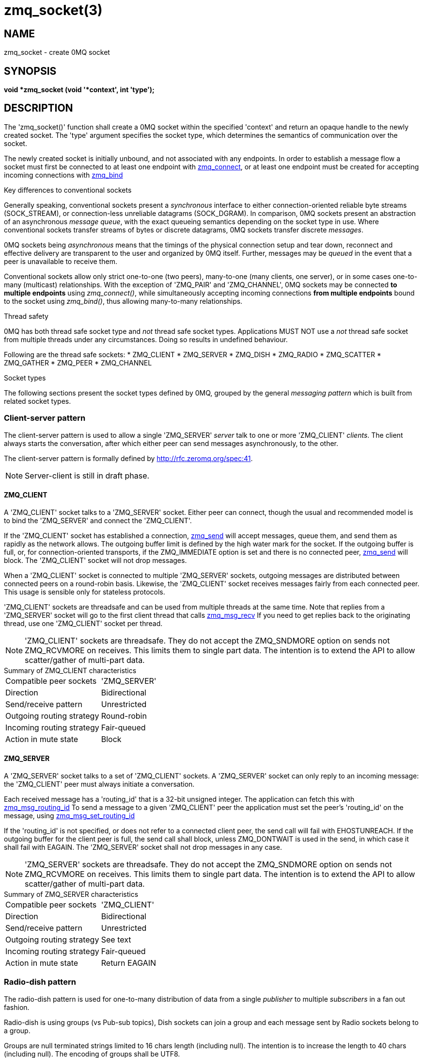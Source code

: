 = zmq_socket(3)


== NAME
zmq_socket - create 0MQ socket


== SYNOPSIS
*void *zmq_socket (void '*context', int 'type');*


== DESCRIPTION
The 'zmq_socket()' function shall create a 0MQ socket within the specified
'context' and return an opaque handle to the newly created socket. The 'type'
argument specifies the socket type, which determines the semantics of
communication over the socket.

The newly created socket is initially unbound, and not associated with any
endpoints. In order to establish a message flow a socket must first be
connected to at least one endpoint with xref:zmq_connect.adoc[zmq_connect], or at least one
endpoint must be created for accepting incoming connections with
xref:zmq_bind.adoc[zmq_bind]

.Key differences to conventional sockets
Generally speaking, conventional sockets present a _synchronous_ interface to
either connection-oriented reliable byte streams (SOCK_STREAM), or
connection-less unreliable datagrams (SOCK_DGRAM). In comparison, 0MQ sockets
present an abstraction of an asynchronous _message queue_, with the exact
queueing semantics depending on the socket type in use. Where conventional
sockets transfer streams of bytes or discrete datagrams, 0MQ sockets transfer
discrete _messages_.

0MQ sockets being _asynchronous_ means that the timings of the physical
connection setup and tear down, reconnect and effective delivery are transparent
to the user and organized by 0MQ itself. Further, messages may be _queued_ in
the event that a peer is unavailable to receive them.

Conventional sockets allow only strict one-to-one (two peers), many-to-one
(many clients, one server), or in some cases one-to-many (multicast)
relationships. With the exception of 'ZMQ_PAIR' and 'ZMQ_CHANNEL', 0MQ sockets may be connected
*to multiple endpoints* using _zmq_connect()_, while simultaneously accepting
incoming connections *from multiple endpoints* bound to the socket using
_zmq_bind()_, thus allowing many-to-many relationships.

.Thread safety
0MQ has both thread safe socket type and _not_ thread safe socket types.
Applications MUST NOT use a _not_ thread safe socket
from multiple threads under any circumstances. Doing so results in undefined
behaviour.

Following are the thread safe sockets:
* ZMQ_CLIENT
* ZMQ_SERVER
* ZMQ_DISH
* ZMQ_RADIO
* ZMQ_SCATTER
* ZMQ_GATHER
* ZMQ_PEER
* ZMQ_CHANNEL

.Socket types
The following sections present the socket types defined by 0MQ, grouped by the
general _messaging pattern_ which is built from related socket types.


Client-server pattern
~~~~~~~~~~~~~~~~~~~~~

The client-server pattern is used to allow a single 'ZMQ_SERVER' _server_ talk
to one or more 'ZMQ_CLIENT' _clients_. The client always starts the conversation,
after which either peer can send messages asynchronously, to the other.

The client-server pattern is formally defined by http://rfc.zeromq.org/spec:41.

NOTE: Server-client is still in draft phase.

ZMQ_CLIENT
^^^^^^^^^^
A 'ZMQ_CLIENT' socket talks to a 'ZMQ_SERVER' socket. Either peer can connect,
though the usual and recommended model is to bind the 'ZMQ_SERVER' and connect
the 'ZMQ_CLIENT'.

If the 'ZMQ_CLIENT' socket has established a connection, xref:zmq_send.adoc[zmq_send]
will accept messages, queue them, and send them as rapidly as the network
allows. The outgoing buffer limit is defined by the high water mark for the
socket. If the outgoing buffer is full, or, for connection-oriented transports,
if the ZMQ_IMMEDIATE option is set and there is no connected peer,
xref:zmq_send.adoc[zmq_send] will block.
The 'ZMQ_CLIENT' socket will not drop messages.

When a 'ZMQ_CLIENT' socket is connected to multiple 'ZMQ_SERVER' sockets,
outgoing messages are distributed between connected peers on a round-robin
basis. Likewise, the 'ZMQ_CLIENT' socket receives messages fairly from each
connected peer. This usage is sensible only for stateless protocols.

'ZMQ_CLIENT' sockets are threadsafe and can be used from multiple threads
at the same time. Note that replies from a 'ZMQ_SERVER' socket will go to
the first client thread that calls xref:zmq_msg_recv.adoc[zmq_msg_recv] If you need to get
replies back to the originating thread, use one 'ZMQ_CLIENT' socket per
thread.

NOTE: 'ZMQ_CLIENT' sockets are threadsafe. They do not accept the ZMQ_SNDMORE
option on sends not ZMQ_RCVMORE on receives. This limits them to single part
data. The intention is to extend the API to allow scatter/gather of multi-part
data.

[horizontal]
.Summary of ZMQ_CLIENT characteristics
Compatible peer sockets:: 'ZMQ_SERVER'
Direction:: Bidirectional
Send/receive pattern:: Unrestricted
Outgoing routing strategy:: Round-robin
Incoming routing strategy:: Fair-queued
Action in mute state:: Block


ZMQ_SERVER
^^^^^^^^^^
A 'ZMQ_SERVER' socket talks to a set of 'ZMQ_CLIENT' sockets. A 'ZMQ_SERVER'
socket can only reply to an incoming message: the 'ZMQ_CLIENT' peer must
always initiate a conversation.

Each received message has a 'routing_id' that is a 32-bit unsigned integer.
The application can fetch this with xref:zmq_msg_routing_id.adoc[zmq_msg_routing_id] To send
a message to a given 'ZMQ_CLIENT' peer the application must set the peer's
'routing_id' on the message, using xref:zmq_msg_set_routing_id.adoc[zmq_msg_set_routing_id]

If the 'routing_id' is not specified, or does not refer to a connected client
peer, the send call will fail with EHOSTUNREACH. If the outgoing buffer for
the client peer is full, the send call shall block, unless ZMQ_DONTWAIT is
used in the send, in which case it shall fail with EAGAIN. The 'ZMQ_SERVER'
socket shall not drop messages in any case.

NOTE: 'ZMQ_SERVER' sockets are threadsafe. They do not accept the ZMQ_SNDMORE
option on sends not ZMQ_RCVMORE on receives. This limits them to single part
data. The intention is to extend the API to allow scatter/gather of multi-part
data.

[horizontal]
.Summary of ZMQ_SERVER characteristics
Compatible peer sockets:: 'ZMQ_CLIENT'
Direction:: Bidirectional
Send/receive pattern:: Unrestricted
Outgoing routing strategy:: See text
Incoming routing strategy:: Fair-queued
Action in mute state:: Return EAGAIN


Radio-dish pattern
~~~~~~~~~~~~~~~~~~

The radio-dish pattern is used for one-to-many distribution of data from
a single _publisher_ to multiple _subscribers_ in a fan out fashion.

Radio-dish is using groups (vs Pub-sub topics), Dish sockets can join a group
and each message sent by Radio sockets belong to a group.

Groups are null terminated strings limited to 16 chars length (including null).
The intention is to increase the length to 40 chars (including null).
The encoding of groups shall be UTF8.

Groups are matched using exact matching (vs prefix matching of PubSub).

NOTE: Radio-dish is still in draft phase.

ZMQ_RADIO
^^^^^^^^^
A socket of type 'ZMQ_RADIO' is used by a _publisher_ to distribute data.
Each message belong to a group, a group is specified with xref:zmq_msg_set_group.adoc[zmq_msg_set_group]
Messages are distributed to all members of a group.
The xref:zmq_recv.adoc[zmq_recv] function is not implemented for this socket type.

When a 'ZMQ_RADIO' socket enters the 'mute' state due to having reached the
high water mark for a _subscriber_, then any messages that would be sent to the
_subscriber_ in question shall instead be dropped until the mute state
ends. The _zmq_send()_ function shall never block for this socket type.

NOTE: 'ZMQ_RADIO' sockets are threadsafe. They do not accept the ZMQ_SNDMORE
option on sends. This limits them to single part data.

[horizontal]
.Summary of ZMQ_RADIO characteristics
Compatible peer sockets:: 'ZMQ_DISH'
Direction:: Unidirectional
Send/receive pattern:: Send only
Incoming routing strategy:: N/A
Outgoing routing strategy:: Fan out
Action in mute state:: Drop


ZMQ_DISH
^^^^^^^^
A socket of type 'ZMQ_DISH' is used by a _subscriber_ to subscribe to groups
distributed by a _radio_. Initially a 'ZMQ_DISH' socket is not subscribed to
any groups, use xref:zmq_join.adoc[zmq_join] to
join a group.
To get the group the message belong to call xref:zmq_msg_group.adoc[zmq_msg_group]
The _zmq_send()_ function is not implemented for this socket type.

NOTE: 'ZMQ_DISH' sockets are threadsafe. They do not accept ZMQ_RCVMORE on receives.
This limits them to single part data.

[horizontal]
.Summary of ZMQ_DISH characteristics
Compatible peer sockets:: 'ZMQ_RADIO'
Direction:: Unidirectional
Send/receive pattern:: Receive only
Incoming routing strategy:: Fair-queued
Outgoing routing strategy:: N/A


Publish-subscribe pattern
~~~~~~~~~~~~~~~~~~~~~~~~~
The publish-subscribe pattern is used for one-to-many distribution of data from
a single _publisher_ to multiple _subscribers_ in a fan out fashion.

The publish-subscribe pattern is formally defined by http://rfc.zeromq.org/spec:29.

ZMQ_PUB
^^^^^^^
A socket of type 'ZMQ_PUB' is used by a _publisher_ to distribute data.
Messages sent are distributed in a fan out fashion to all connected peers.
The xref:zmq_recv.adoc[zmq_recv] function is not implemented for this socket type.

When a 'ZMQ_PUB' socket enters the 'mute' state due to having reached the
high water mark for a _subscriber_, then any messages that would be sent to the
_subscriber_ in question shall instead be dropped until the mute state
ends. The _zmq_send()_ function shall never block for this socket type.

[horizontal]
.Summary of ZMQ_PUB characteristics
Compatible peer sockets:: 'ZMQ_SUB', 'ZMQ_XSUB'
Direction:: Unidirectional
Send/receive pattern:: Send only
Incoming routing strategy:: N/A
Outgoing routing strategy:: Fan out
Action in mute state:: Drop


ZMQ_SUB
^^^^^^^
A socket of type 'ZMQ_SUB' is used by a _subscriber_ to subscribe to data
distributed by a _publisher_. Initially a 'ZMQ_SUB' socket is not subscribed to
any messages, use the 'ZMQ_SUBSCRIBE' option of xref:zmq_setsockopt.adoc[zmq_setsockopt] to
specify which messages to subscribe to. The _zmq_send()_ function is not
implemented for this socket type.

[horizontal]
.Summary of ZMQ_SUB characteristics
Compatible peer sockets:: 'ZMQ_PUB', 'ZMQ_XPUB'
Direction:: Unidirectional
Send/receive pattern:: Receive only
Incoming routing strategy:: Fair-queued
Outgoing routing strategy:: N/A


ZMQ_XPUB
^^^^^^^^
Same as ZMQ_PUB except that you can receive subscriptions from the peers
in form of incoming messages. Subscription message is a byte 1 (for
subscriptions) or byte 0 (for unsubscriptions) followed by the subscription
body. Messages without a sub/unsub prefix are also received, but have no
effect on subscription status.

[horizontal]
.Summary of ZMQ_XPUB characteristics
Compatible peer sockets:: 'ZMQ_SUB', 'ZMQ_XSUB'
Direction:: Unidirectional
Send/receive pattern:: Send messages, receive subscriptions
Incoming routing strategy:: N/A
Outgoing routing strategy:: Fan out
Action in mute state:: Drop


ZMQ_XSUB
^^^^^^^^
Same as ZMQ_SUB except that you subscribe by sending subscription messages to
the socket. Subscription message is a byte 1 (for subscriptions) or byte 0
(for unsubscriptions) followed by the subscription body. Messages without a
sub/unsub prefix may also be sent, but have no effect on subscription status.

[horizontal]
.Summary of ZMQ_XSUB characteristics
Compatible peer sockets:: 'ZMQ_PUB', 'ZMQ_XPUB'
Direction:: Unidirectional
Send/receive pattern:: Receive messages, send subscriptions
Incoming routing strategy:: Fair-queued
Outgoing routing strategy:: N/A
Action in mute state:: Drop


Pipeline pattern
~~~~~~~~~~~~~~~~
The pipeline pattern is used for distributing data to _nodes_ arranged in
a pipeline. Data always flows down the pipeline, and each stage of the pipeline
is connected to at least one _node_. When a pipeline stage is connected to
multiple _nodes_ data is round-robined among all connected _nodes_.

The pipeline pattern is formally defined by http://rfc.zeromq.org/spec:30.

ZMQ_PUSH
^^^^^^^^
A socket of type 'ZMQ_PUSH' is used by a pipeline _node_ to send messages
to downstream pipeline _nodes_. Messages are round-robined to all connected
downstream _nodes_. The _zmq_recv()_ function is not implemented for this
socket type.

When a 'ZMQ_PUSH' socket enters the 'mute' state due to having reached the
high water mark for all downstream _nodes_, or, for connection-oriented transports,
if the ZMQ_IMMEDIATE option is set and there are no downstream _nodes_ at all,
then any xref:zmq_send.adoc[zmq_send] operations on the socket shall block until the mute
state ends or at least one downstream _node_ becomes available for sending;
messages are not discarded.

[horizontal]
.Summary of ZMQ_PUSH characteristics
Compatible peer sockets:: 'ZMQ_PULL'
Direction:: Unidirectional
Send/receive pattern:: Send only
Incoming routing strategy:: N/A
Outgoing routing strategy:: Round-robin
Action in mute state:: Block


ZMQ_PULL
^^^^^^^^
A socket of type 'ZMQ_PULL' is used by a pipeline _node_ to receive messages
from upstream pipeline _nodes_. Messages are fair-queued from among all
connected upstream _nodes_. The _zmq_send()_ function is not implemented for
this socket type.

[horizontal]
.Summary of ZMQ_PULL characteristics
Compatible peer sockets:: 'ZMQ_PUSH'
Direction:: Unidirectional
Send/receive pattern:: Receive only
Incoming routing strategy:: Fair-queued
Outgoing routing strategy:: N/A
Action in mute state:: Block

Scatter-gather pattern
~~~~~~~~~~~~~~~~~~~~~~
The scatter-gather pattern is the thread-safe version of the pipeline pattern.
The scatter-gather pattern is used for distributing data to _nodes_ arranged in
a pipeline. Data always flows down the pipeline, and each stage of the pipeline
is connected to at least one _node_. When a pipeline stage is connected to
multiple _nodes_ data is round-robined among all connected _nodes_.

ZMQ_SCATTER
^^^^^^^^^^^
A socket of type 'ZMQ_SCATTER' is used by a scatter-gather _node_ to send messages
to downstream scatter-gather _nodes_. Messages are round-robined to all connected
downstream _nodes_. The _zmq_recv()_ function is not implemented for this
socket type.

When a 'ZMQ_SCATTER' socket enters the 'mute' state due to having reached the
high water mark for all downstream _nodes_, or, for connection-oriented transports,
if the ZMQ_IMMEDIATE option is set and there are no downstream _nodes_ at all,
then any xref:zmq_send.adoc[zmq_send] operations on the socket shall block until the mute
state ends or at least one downstream _node_ becomes available for sending;
messages are not discarded.

NOTE: 'ZMQ_SCATTER' sockets are threadsafe. They do not accept ZMQ_RCVMORE on receives.
This limits them to single part data.

[horizontal]
.Summary of ZMQ_SCATTER characteristics
Compatible peer sockets:: 'ZMQ_SCATTER'
Direction:: Unidirectional
Send/receive pattern:: Send only
Incoming routing strategy:: N/A
Outgoing routing strategy:: Round-robin
Action in mute state:: Block


ZMQ_GATHER
^^^^^^^^^^
A socket of type 'ZMQ_GATHER' is used by a scatter-gather _node_ to receive messages
from upstream scatter-gather _nodes_. Messages are fair-queued from among all
connected upstream _nodes_. The _zmq_send()_ function is not implemented for
this socket type.

NOTE: 'ZMQ_GATHER' sockets are threadsafe. They do not accept ZMQ_RCVMORE on receives.
This limits them to single part data.

[horizontal]
.Summary of ZMQ_GATHER characteristics
Compatible peer sockets:: 'ZMQ_GATHER'
Direction:: Unidirectional
Send/receive pattern:: Receive only
Incoming routing strategy:: Fair-queued
Outgoing routing strategy:: N/A
Action in mute state:: Block


Exclusive pair pattern
~~~~~~~~~~~~~~~~~~~~~~
The exclusive pair pattern is used to connect a peer to precisely one other
peer. This pattern is used for inter-thread communication across the inproc
transport.

The exclusive pair pattern is formally defined by http://rfc.zeromq.org/spec:31.

ZMQ_PAIR
^^^^^^^^
A socket of type 'ZMQ_PAIR' can only be connected to a single peer at any one
time.  No message routing or filtering is performed on messages sent over a
'ZMQ_PAIR' socket.

When a 'ZMQ_PAIR' socket enters the 'mute' state due to having reached the
high water mark for the connected peer, or, for connection-oriented transports,
if the ZMQ_IMMEDIATE option is set and there is no connected peer, then
any xref:zmq_send.adoc[zmq_send] operations on the socket shall block until the peer
becomes available for sending; messages are not discarded.

While 'ZMQ_PAIR' sockets can be used over transports other than xref:zmq_inproc.adoc[zmq_inproc],
their inability to auto-reconnect coupled with the fact new incoming connections will
be terminated while any previous connections (including ones in a closing state)
exist makes them unsuitable for TCP in most cases.

NOTE: 'ZMQ_PAIR' sockets are designed for inter-thread communication across
the xref:zmq_inproc.adoc[zmq_inproc] transport and do not implement functionality such
as auto-reconnection.

[horizontal]
.Summary of ZMQ_PAIR characteristics
Compatible peer sockets:: 'ZMQ_PAIR'
Direction:: Bidirectional
Send/receive pattern:: Unrestricted
Incoming routing strategy:: N/A
Outgoing routing strategy:: N/A
Action in mute state:: Block


Peer-to-peer pattern
~~~~~~~~~~~~~~~~~~~~

The peer-to-peer pattern is used to connect a peer to multiple peers.
Peer can both connect and bind and mix both of them with the same socket.
The peer-to-peer pattern is useful to build peer-to-peer networks (e.g zyre, bitcoin, torrent)
where a peer can both accept connections from other peers or connect to them.

NOTE: Peer-to-peer is still in draft phase.

ZMQ_PEER
^^^^^^^^
A 'ZMQ_PEER' socket talks to a set of 'ZMQ_PEER' sockets.

To connect and fetch the 'routing_id' of the peer use xref:zmq_connect_peer.adoc[zmq_connect_peer]

Each received message has a 'routing_id' that is a 32-bit unsigned integer.
The application can fetch this with xref:zmq_msg_routing_id.adoc[zmq_msg_routing_id]

To send a message to a given 'ZMQ_PEER' peer the application must set the peer's
'routing_id' on the message, using xref:zmq_msg_set_routing_id.adoc[zmq_msg_set_routing_id]

If the 'routing_id' is not specified, or does not refer to a connected client
peer, the send call will fail with EHOSTUNREACH. If the outgoing buffer for
the peer is full, the send call shall block, unless ZMQ_DONTWAIT is
used in the send, in which case it shall fail with EAGAIN. The 'ZMQ_PEER'
socket shall not drop messages in any case.

NOTE: 'ZMQ_PEER' sockets are threadsafe. They do not accept the ZMQ_SNDMORE
option on sends not ZMQ_RCVMORE on receives. This limits them to single part
data.

[horizontal]
.Summary of ZMQ_PEER characteristics
Compatible peer sockets:: 'ZMQ_PEER'
Direction:: Bidirectional
Send/receive pattern:: Unrestricted
Outgoing routing strategy:: See text
Incoming routing strategy:: Fair-queued
Action in mute state:: Return EAGAIN

Channel pattern
~~~~~~~~~~~~~~~
The channel pattern is the thread-safe version of the exclusive pair pattern.
The channel pattern is used to connect a peer to precisely one other
peer. This pattern is used for inter-thread communication across the inproc
transport.

NOTE: Channel is still in draft phase.

ZMQ_CHANNEL
^^^^^^^^^^^
A socket of type 'ZMQ_CHANNEL' can only be connected to a single peer at any one
time.  No message routing or filtering is performed on messages sent over a
'ZMQ_CHANNEL' socket.

When a 'ZMQ_CHANNEL' socket enters the 'mute' state due to having reached the
high water mark for the connected peer, or, for connection-oriented transports,
if the ZMQ_IMMEDIATE option is set and there is no connected peer, then
any xref:zmq_send.adoc[zmq_send] operations on the socket shall block until the peer
becomes available for sending; messages are not discarded.

While 'ZMQ_CHANNEL' sockets can be used over transports other than xref:zmq_inproc.adoc[zmq_inproc],
their inability to auto-reconnect coupled with the fact new incoming connections will
be terminated while any previous connections (including ones in a closing state)
exist makes them unsuitable for TCP in most cases.

NOTE: 'ZMQ_CHANNEL' sockets are designed for inter-thread communication across
the xref:zmq_inproc.adoc[zmq_inproc] transport and do not implement functionality such
as auto-reconnection.

NOTE: 'ZMQ_CHANNEL' sockets are threadsafe. They do not accept ZMQ_RCVMORE on receives.
This limits them to single part data.

[horizontal]
.Summary of ZMQ_CHANNEL characteristics
Compatible peer sockets:: 'ZMQ_CHANNEL'
Direction:: Bidirectional
Send/receive pattern:: Unrestricted
Incoming routing strategy:: N/A
Outgoing routing strategy:: N/A
Action in mute state:: Block

Native Pattern
~~~~~~~~~~~~~~
The native pattern is used for communicating with TCP peers and allows
asynchronous requests and replies in either direction.


ZMQ_STREAM
^^^^^^^^^^
A socket of type 'ZMQ_STREAM' is used to send and receive TCP data from a
non-0MQ peer, when using the tcp:// transport. A 'ZMQ_STREAM' socket can
act as client and/or server, sending and/or receiving TCP data asynchronously.

When receiving TCP data, a 'ZMQ_STREAM' socket shall prepend a message part
containing the _routing id_ of the originating peer to the message before passing
it to the application. Messages received are fair-queued from among all
connected peers.

When sending TCP data, a 'ZMQ_STREAM' socket shall remove the first part of the
message and use it to determine the _routing id_ of the peer the message shall be
routed to, and unroutable messages shall cause an EHOSTUNREACH or EAGAIN error.

To open a connection to a server, use the zmq_connect call, and then fetch the
socket routing id using the zmq_getsockopt call with the ZMQ_ROUTING_ID option.

To close a specific connection, send the routing id frame followed by a
zero-length message (see EXAMPLE section).

When a connection is made, a zero-length message will be received by the
application.  Similarly, when the peer disconnects (or the connection is lost),
a zero-length message will be received by the application.

You must send one routing id frame followed by one data frame. The ZMQ_SNDMORE
flag is required for routing id frames but is ignored on data frames.

[horizontal]
.Summary of ZMQ_STREAM characteristics
Compatible peer sockets:: none.
Direction:: Bidirectional
Send/receive pattern:: Unrestricted
Outgoing routing strategy:: See text
Incoming routing strategy:: Fair-queued
Action in mute state:: EAGAIN


Request-reply pattern
~~~~~~~~~~~~~~~~~~~~~
The request-reply pattern is used for sending requests from a ZMQ_REQ _client_
to one or more ZMQ_REP _services_, and receiving subsequent replies to each
request sent.

The request-reply pattern is formally defined by http://rfc.zeromq.org/spec:28.

ZMQ_REQ
^^^^^^^
A socket of type 'ZMQ_REQ' is used by a _client_ to send requests to and
receive replies from a _service_. This socket type allows only an alternating
sequence of _zmq_send(request)_ and subsequent _zmq_recv(reply)_ calls. Each
request sent is round-robined among all _services_, and each reply received is
matched with the last issued request.

For connection-oriented transports, If the ZMQ_IMMEDIATE option is set and there
is no service available, then any send operation on the socket shall block until
at least one _service_ becomes available. The REQ socket shall not discard messages.

[horizontal]
.Summary of ZMQ_REQ characteristics
Compatible peer sockets:: 'ZMQ_REP', 'ZMQ_ROUTER'
Direction:: Bidirectional
Send/receive pattern:: Send, Receive, Send, Receive, ...
Outgoing routing strategy:: Round-robin
Incoming routing strategy:: Last peer
Action in mute state:: Block


ZMQ_REP
^^^^^^^
A socket of type 'ZMQ_REP' is used by a _service_ to receive requests from and
send replies to a _client_. This socket type allows only an alternating
sequence of _zmq_recv(request)_ and subsequent _zmq_send(reply)_ calls. Each
request received is fair-queued from among all _clients_, and each reply sent
is routed to the _client_ that issued the last request. If the original
requester does not exist any more the reply is silently discarded.

[horizontal]
.Summary of ZMQ_REP characteristics
Compatible peer sockets:: 'ZMQ_REQ', 'ZMQ_DEALER'
Direction:: Bidirectional
Send/receive pattern:: Receive, Send, Receive, Send, ...
Incoming routing strategy:: Fair-queued
Outgoing routing strategy:: Last peer


ZMQ_DEALER
^^^^^^^^^^
A socket of type 'ZMQ_DEALER' is an advanced pattern used for extending
request/reply sockets. Each message sent is round-robined among all connected
peers, and each message received is fair-queued from all connected peers.

When a 'ZMQ_DEALER' socket enters the 'mute' state due to having reached the
high water mark for all peers, or, for connection-oriented transports, if the
ZMQ_IMMEDIATE option is set and there are no peers at all, then any
xref:zmq_send.adoc[zmq_send] operations on the socket shall block until the mute state
ends or at least one peer becomes available for sending; messages are not discarded.

When a 'ZMQ_DEALER' socket is connected to a 'ZMQ_REP' socket each message sent
must consist of an empty message part, the _delimiter_, followed by one or more
_body parts_.

[horizontal]
.Summary of ZMQ_DEALER characteristics
Compatible peer sockets:: 'ZMQ_ROUTER', 'ZMQ_REP', 'ZMQ_DEALER'
Direction:: Bidirectional
Send/receive pattern:: Unrestricted
Outgoing routing strategy:: Round-robin
Incoming routing strategy:: Fair-queued
Action in mute state:: Block


ZMQ_ROUTER
^^^^^^^^^^
A socket of type 'ZMQ_ROUTER' is an advanced socket type used for extending
request/reply sockets. When receiving messages a 'ZMQ_ROUTER' socket shall
prepend a message part containing the _routing id_ of the originating peer to the
message before passing it to the application. Messages received are fair-queued
from among all connected peers. When sending messages a 'ZMQ_ROUTER' socket shall
remove the first part of the message and use it to determine the _routing id _ of
the peer the message shall be routed to. If the peer does not exist anymore, or
has never existed, the message shall be silently discarded. However, if
'ZMQ_ROUTER_MANDATORY' socket option is set to '1', the socket shall fail
with EHOSTUNREACH in both cases.

When a 'ZMQ_ROUTER' socket enters the 'mute' state due to having reached the
high water mark for all peers, then any messages sent to the socket shall be dropped
until the mute state ends. Likewise, any messages routed to a peer for which
the individual high water mark has been reached shall also be dropped. If,
'ZMQ_ROUTER_MANDATORY' is set to '1', the socket shall block or return EAGAIN in
both cases.

When a 'ZMQ_ROUTER' socket has 'ZMQ_ROUTER_MANDATORY' flag set to '1', the
socket shall generate 'ZMQ_POLLIN' events upon reception of messages from one
or more peers. Likewise, the socket shall generate 'ZMQ_POLLOUT' events when
at least one message can be sent to one or more peers.

When a 'ZMQ_REQ' socket is connected to a 'ZMQ_ROUTER' socket, in addition to the
_routing id_ of the originating peer each message received shall contain an empty
_delimiter_ message part. Hence, the entire structure of each received message
as seen by the application becomes: one or more _routing id_ parts, _delimiter_
part, one or more _body parts_. When sending replies to a 'ZMQ_REQ' socket the
application must include the _delimiter_ part.

[horizontal]
.Summary of ZMQ_ROUTER characteristics
Compatible peer sockets:: 'ZMQ_DEALER', 'ZMQ_REQ', 'ZMQ_ROUTER'
Direction:: Bidirectional
Send/receive pattern:: Unrestricted
Outgoing routing strategy:: See text
Incoming routing strategy:: Fair-queued
Action in mute state:: Drop (see text)


== RETURN VALUE
The _zmq_socket()_ function shall return an opaque handle to the newly created
socket if successful. Otherwise, it shall return NULL and set 'errno' to one of
the values defined below.


== ERRORS
*EINVAL*::
The requested socket 'type' is invalid.
*EFAULT*::
The provided 'context' is invalid.
*EMFILE*::
The limit on the total number of open 0MQ sockets has been reached.
*ETERM*::
The context specified was shutdown or terminated.

== EXAMPLE
.Creating a simple HTTP server using ZMQ_STREAM
----
void *ctx = zmq_ctx_new ();
assert (ctx);
/* Create ZMQ_STREAM socket */
void *socket = zmq_socket (ctx, ZMQ_STREAM);
assert (socket);
int rc = zmq_bind (socket, "tcp://*:8080");
assert (rc == 0);
/* Data structure to hold the ZMQ_STREAM routing id */
uint8_t routing_id [256];
size_t routing_id_size = 256;
/* Data structure to hold the ZMQ_STREAM received data */
uint8_t raw [256];
size_t raw_size = 256;
while (1) {
	/*  Get HTTP request; routing id frame and then request */
	routing_id_size = zmq_recv (socket, routing_id, 256, 0);
	assert (routing_id_size > 0);
	do {
		raw_size = zmq_recv (socket, raw, 256, 0);
		assert (raw_size >= 0);
	} while (raw_size == 256);
	/* Prepares the response */
	char http_response [] =
		"HTTP/1.0 200 OK\r\n"
		"Content-Type: text/plain\r\n"
		"\r\n"
		"Hello, World!";
	/* Sends the routing id frame followed by the response */
	zmq_send (socket, routing_id, routing_id_size, ZMQ_SNDMORE);
	zmq_send (socket, http_response, strlen (http_response), 0);
	/* Closes the connection by sending the routing id frame followed by a zero response */
	zmq_send (socket, routing_id, routing_id_size, ZMQ_SNDMORE);
	zmq_send (socket, 0, 0, 0);
}
zmq_close (socket);
zmq_ctx_destroy (ctx);
----


== SEE ALSO
* xref:zmq_init.adoc[zmq_init]
* xref:zmq_setsockopt.adoc[zmq_setsockopt]
* xref:zmq_bind.adoc[zmq_bind]
* xref:zmq_connect.adoc[zmq_connect]
* xref:zmq_send.adoc[zmq_send]
* xref:zmq_recv.adoc[zmq_recv]
* xref:zmq_inproc.adoc[zmq_inproc]
* xref:zmq.adoc[zmq]


== AUTHORS
This page was written by the 0MQ community. To make a change please
read the 0MQ Contribution Policy at <https://zeromq.org/how-to-contribute/>.
